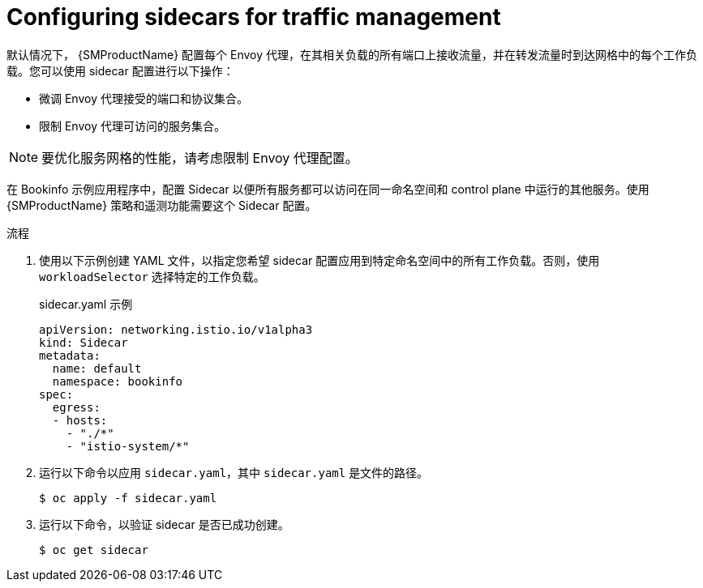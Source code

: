 // Module included in the following assemblies:
//
// * service_mesh/v1x/ossm-traffic-manage.adoc
// * service_mesh/v2x/ossm-traffic-manage.adoc
:_content-type: PROCEDURE
[id="ossm-routing-sidecar_{context}"]
= Configuring sidecars for traffic management

默认情况下， {SMProductName} 配置每个 Envoy 代理，在其相关负载的所有端口上接收流量，并在转发流量时到达网格中的每个工作负载。您可以使用 sidecar 配置进行以下操作：

* 微调 Envoy 代理接受的端口和协议集合。
* 限制 Envoy 代理可访问的服务集合。

[NOTE]
====
要优化服务网格的性能，请考虑限制 Envoy 代理配置。
====

在 Bookinfo 示例应用程序中，配置 Sidecar 以便所有服务都可以访问在同一命名空间和 control plane 中运行的其他服务。使用 {SMProductName} 策略和遥测功能需要这个 Sidecar 配置。

.流程

. 使用以下示例创建 YAML 文件，以指定您希望 sidecar 配置应用到特定命名空间中的所有工作负载。否则，使用 `workloadSelector` 选择特定的工作负载。
+
.sidecar.yaml 示例
[source,yaml]
----
apiVersion: networking.istio.io/v1alpha3
kind: Sidecar
metadata:
  name: default
  namespace: bookinfo
spec:
  egress:
  - hosts:
    - "./*"
    - "istio-system/*"
----

. 运行以下命令以应用 `sidecar.yaml`，其中 `sidecar.yaml` 是文件的路径。
+
[source,terminal]
----
$ oc apply -f sidecar.yaml
----

. 运行以下命令，以验证 sidecar 是否已成功创建。
+
[source,terminal]
----
$ oc get sidecar
----

